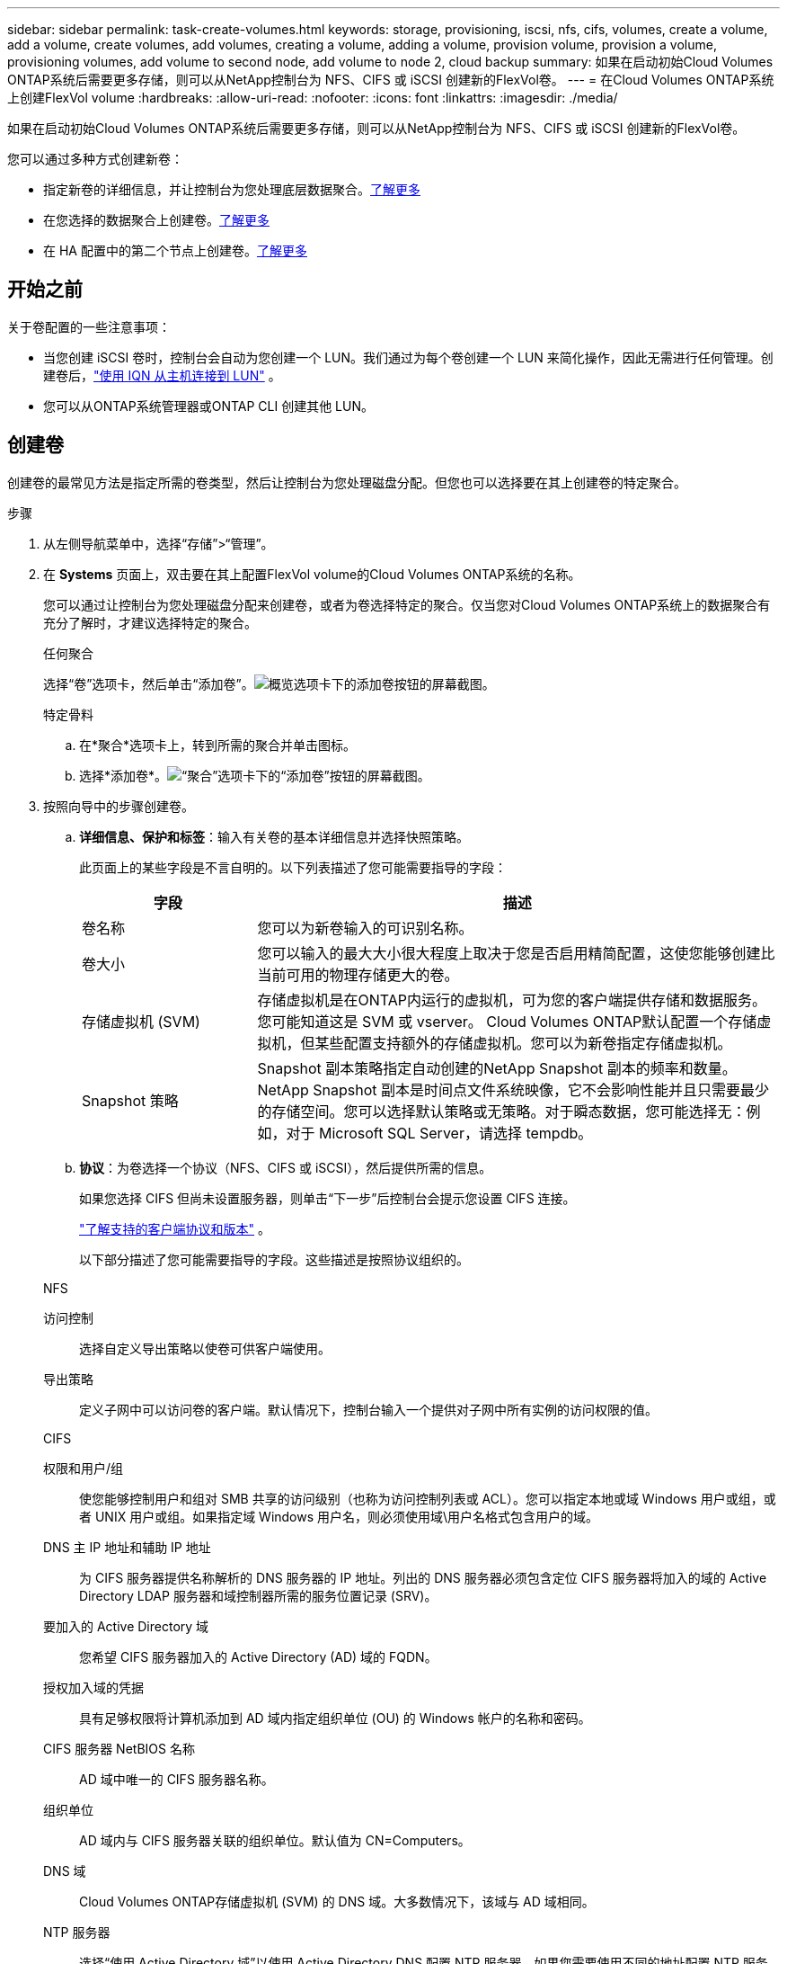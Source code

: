 ---
sidebar: sidebar 
permalink: task-create-volumes.html 
keywords: storage, provisioning, iscsi, nfs, cifs, volumes, create a volume, add a volume, create volumes, add volumes, creating a volume, adding a volume, provision volume, provision a volume, provisioning volumes, add volume to second node, add volume to node 2, cloud backup 
summary: 如果在启动初始Cloud Volumes ONTAP系统后需要更多存储，则可以从NetApp控制台为 NFS、CIFS 或 iSCSI 创建新的FlexVol卷。 
---
= 在Cloud Volumes ONTAP系统上创建FlexVol volume
:hardbreaks:
:allow-uri-read: 
:nofooter: 
:icons: font
:linkattrs: 
:imagesdir: ./media/


[role="lead"]
如果在启动初始Cloud Volumes ONTAP系统后需要更多存储，则可以从NetApp控制台为 NFS、CIFS 或 iSCSI 创建新的FlexVol卷。

您可以通过多种方式创建新卷：

* 指定新卷的详细信息，并让控制台为您处理底层数据聚合。<<create-a-volume,了解更多>>
* 在您选择的数据聚合上创建卷。<<create-a-volume,了解更多>>
* 在 HA 配置中的第二个节点上创建卷。<<create-volume-second-node,了解更多>>




== 开始之前

关于卷配置的一些注意事项：

* 当您创建 iSCSI 卷时，控制台会自动为您创建一个 LUN。我们通过为每个卷创建一个 LUN 来简化操作，因此无需进行任何管理。创建卷后，link:https://docs.netapp.com/us-en/bluexp-cloud-volumes-ontap/task-connect-lun.html["使用 IQN 从主机连接到 LUN"^] 。
* 您可以从ONTAP系统管理器或ONTAP CLI 创建其他 LUN。


ifdef::aws[]

* 如果您想在 AWS 中使用 CIFS，则必须设置 DNS 和 Active Directory。有关详细信息，请参阅link:reference-networking-aws.html["Cloud Volumes ONTAP for AWS 的网络要求"]。
* 如果您的Cloud Volumes ONTAP配置支持 Amazon EBS Elastic Volumes 功能，您可能需要link:concept-aws-elastic-volumes.html["详细了解创建卷时发生的情况"]。


endif::aws[]



== 创建卷

创建卷的最常见方法是指定所需的卷类型，然后让控制台为您处理磁盘分配。但您也可以选择要在其上创建卷的特定聚合。

.步骤
. 从左侧导航菜单中，选择“存储”>“管理”。
. 在 *Systems* 页面上，双击要在其上配置FlexVol volume的Cloud Volumes ONTAP系统的名称。
+
您可以通过让控制台为您处理磁盘分配来创建卷，或者为卷选择特定的聚合。仅当您对Cloud Volumes ONTAP系统上的数据聚合有充分了解时，才建议选择特定的聚合。

+
[role="tabbed-block"]
====
.任何聚合
--
选择“卷”选项卡，然后单击“添加卷”。image:screenshot_add_volume_button.png["概览选项卡下的添加卷按钮的屏幕截图。"]

--
.特定骨料
--
.. 在*聚合*选项卡上，转到所需的聚合并单击image:icon-action.png[""]图标。
.. 选择*添加卷*。image:screenshot_add_volume_button_agg.png["“聚合”选项卡下的“添加卷”按钮的屏幕截图。"]


--
====
. 按照向导中的步骤创建卷。
+
.. *详细信息、保护和标签*：输入有关卷的基本详细信息并选择快照策略。
+
此页面上的某些字段是不言自明的。以下列表描述了您可能需要指导的字段：

+
[cols="2,6"]
|===
| 字段 | 描述 


| 卷名称 | 您可以为新卷输入的可识别名称。 


| 卷大小 | 您可以输入的最大大小很大程度上取决于您是否启用精简配置，这使您能够创建比当前可用的物理存储更大的卷。 


| 存储虚拟机 (SVM) | 存储虚拟机是在ONTAP内运行的虚拟机，可为您的客户端提供存储和数据服务。您可能知道这是 SVM 或 vserver。 Cloud Volumes ONTAP默认配置一个存储虚拟机，但某些配置支持额外的存储虚拟机。您可以为新卷指定存储虚拟机。 


| Snapshot 策略 | Snapshot 副本策略指定自动创建的NetApp Snapshot 副本的频率和数量。NetApp Snapshot 副本是时间点文件系统映像，它不会影响性能并且只需要最少的存储空间。您可以选择默认策略或无策略。对于瞬态数据，您可能选择无：例如，对于 Microsoft SQL Server，请选择 tempdb。 
|===
.. *协议*：为卷选择一个协议（NFS、CIFS 或 iSCSI），然后提供所需的信息。
+
如果您选择 CIFS 但尚未设置服务器，则单击“下一步”后控制台会提示您设置 CIFS 连接。

+
link:concept-client-protocols.html["了解支持的客户端协议和版本"] 。

+
以下部分描述了您可能需要指导的字段。这些描述是按照协议组织的。

+
[role="tabbed-block"]
====
.NFS
--
访问控制:: 选择自定义导出策略以使卷可供客户端使用。
导出策略:: 定义子网中可以访问卷的客户端。默认情况下，控制台输入一个提供对子网中所有实例的访问权限的值。


--
.CIFS
--
权限和用户/组:: 使您能够控制用户和组对 SMB 共享的访问级别（也称为访问控制列表或 ACL）。您可以指定本地或域 Windows 用户或组，或者 UNIX 用户或组。如果指定域 Windows 用户名，则必须使用域\用户名格式包含用户的域。
DNS 主 IP 地址和辅助 IP 地址:: 为 CIFS 服务器提供名称解析的 DNS 服务器的 IP 地址。列出的 DNS 服务器必须包含定位 CIFS 服务器将加入的域的 Active Directory LDAP 服务器和域控制器所需的服务位置记录 (SRV)。
+
--
ifdef::gcp[]

--


如果您正在配置 Google 管理的 Active Directory，则默认情况下可以使用 169.254.169.254 IP 地址访问 AD。

endif::gcp[]

要加入的 Active Directory 域:: 您希望 CIFS 服务器加入的 Active Directory (AD) 域的 FQDN。
授权加入域的凭据:: 具有足够权限将计算机添加到 AD 域内指定组织单位 (OU) 的 Windows 帐户的名称和密码。
CIFS 服务器 NetBIOS 名称:: AD 域中唯一的 CIFS 服务器名称。
组织单位:: AD 域内与 CIFS 服务器关联的组织单位。默认值为 CN=Computers。


ifdef::aws[]

*** 要将 AWS Managed Microsoft AD 配置为Cloud Volumes ONTAP 的AD 服务器，请在此字段中输入 *OU=Computers,OU=corp*。


endif::aws[]

ifdef::azure[]

*** 要将 Azure AD 域服务配置为Cloud Volumes ONTAP 的AD 服务器，请在此字段中输入 *OU=AADDC Computers* 或 *OU=AADDC Users*。https://docs.microsoft.com/en-us/azure/active-directory-domain-services/create-ou["Azure 文档：在 Azure AD 域服务托管域中创建组织单位 (OU)"^]


endif::azure[]

ifdef::gcp[]

*** 要将 Google Managed Microsoft AD 配置为Cloud Volumes ONTAP的 AD 服务器，请在此字段中输入 *OU=Computers,OU=Cloud*。https://cloud.google.com/managed-microsoft-ad/docs/manage-active-directory-objects#organizational_units["Google Cloud 文档：Google Managed Microsoft AD 中的组织单位"^]


endif::gcp[]

DNS 域:: Cloud Volumes ONTAP存储虚拟机 (SVM) 的 DNS 域。大多数情况下，该域与 AD 域相同。
NTP 服务器:: 选择“使用 Active Directory 域”以使用 Active Directory DNS 配置 NTP 服务器。如果您需要使用不同的地址配置 NTP 服务器，那么您应该使用 API。欲了解更多信息，请参阅 https://docs.netapp.com/us-en/bluexp-automation/index.html["NetApp控制台自动化文档"^]。
+
--
请注意，只有在创建 CIFS 服务器时才能配置 NTP 服务器。创建 CIFS 服务器后，它不可配置。

--


--
.iSCSI
--
LUN:: iSCSI 存储目标称为 LUN（逻辑单元），并作为标准块设备呈现给主机。当您创建 iSCSI 卷时，控制台会自动为您创建一个 LUN。我们通过为每个卷创建一个 LUN 来简化操作，因此无需进行任何管理。创建卷后，link:task-connect-lun.html["使用 IQN 从主机连接到 LUN"] 。
发起者组:: 启动器组 (igroup) 指定哪些主机可以访问存储系统上的指定 LUN
主机启动器 (IQN):: iSCSI 目标通过标准以太网网络适配器 (NIC)、带有软件启动器的 TCP 卸载引擎 (TOE) 卡、融合网络适配器 (CNA) 或专用主机总线适配器 (HBA) 连接到网络，并通过 iSCSI 限定名称 (IQN) 进行标识。


--
====
.. *磁盘类型*：根据您的性能需求和成本要求为卷选择底层磁盘类型。
+
ifdef::aws[]

+
*** link:https://docs.netapp.com/us-en/bluexp-cloud-volumes-ontap/task-planning-your-config.html#size-your-system-in-aws["在 AWS 中调整系统规模"^]






endif::aws[]

ifdef::azure[]

* link:https://docs.netapp.com/us-en/bluexp-cloud-volumes-ontap/task-planning-your-config-azure.html#size-your-system-in-azure["在 Azure 中调整系统大小"^]


endif::azure[]

ifdef::gcp[]

* link:https://docs.netapp.com/us-en/bluexp-cloud-volumes-ontap/task-planning-your-config-gcp.html#size-your-system-in-gcp["在 Google Cloud 中调整系统规模"^]


endif::gcp[]

. *使用配置文件和分层策略*：选择是否启用或禁用卷上的存储效率功能，然后选择link:concept-data-tiering.html["卷分层策略"]。
+
ONTAP包含多种存储效率功能，可以减少您所需的总存储量。  NetApp存储效率功能具有以下优势：

+
精简配置:: 向主机或用户提供比物理存储池中实际拥有的更多的逻辑存储。不是预先分配存储空间，而是在写入数据时动态地将存储空间分配给每个卷。
重复数据删除:: 通过定位相同的数据块并将其替换为对单个共享块的引用来提高效率。该技术通过消除驻留在同一卷中的冗余数据块来减少存储容量要求。
数据压缩:: 通过压缩主存储、辅助存储和归档存储卷内的数据来减少存储数据所需的物理容量。


. *审核*：审核有关卷的详细信息，然后单击*添加*。


.结果
控制台在Cloud Volumes ONTAP系统上创建卷。



== 在 HA 配置中的第二个节点上创建卷

默认情况下，控制台在 HA 配置中的第一个节点上创建卷。如果您需要主动-主动配置，其中两个节点都向客户端提供数据，则必须在第二个节点上创建聚合和卷。

.步骤
. 从左侧导航菜单中，选择“存储”>“管理”。
. 在“*系统*”页面上，双击要管理聚合的Cloud Volumes ONTAP系统的名称。
. 在“聚合”选项卡上，单击“添加聚合”，然后创建聚合。
+
image:screenshot_add_aggregate_cvo.png["显示添加聚合进度的屏幕截图。"]

. 对于主节点，选择 HA 对中的第二个节点。
. 控制台创建聚合后，选择它，然后单击*创建卷*。
. 输入新卷的详细信息，然后单击“创建”。


.结果
控制台在 HA 对中的第二个节点上创建卷。

ifdef::aws[]


TIP: 对于在多个 AWS 可用区中部署的 HA 对，您必须使用卷所在节点的浮动 IP 地址将卷挂载到客户端。

endif::aws[]



== 创建卷后

如果您配置了 CIFS 共享，请授予用户或组对文件和文件夹的权限，并验证这些用户是否可以访问共享并创建文件。

如果要将配额应用于卷，则必须使用ONTAP系统管理器或ONTAP CLI。配额使您能够限制或跟踪用户、组或 qtree 使用的磁盘空间和文件数量。
